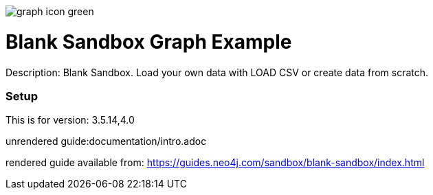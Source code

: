 //name of the graph example
:name: Blank Sandbox
//graph example description
:description: Blank Sandbox. Load your own data with LOAD CSV or create data from scratch.
//icon representing graph example
:icon: 
//logo if available
:logo: /resources/graph-icon-green.png
//associated search tags, separate multiple tags with comma
:tags: 
//graph example author
:author: 
//use a script to generate/process data? Set to either path for script, or false if not used
:use-load-script: false
//use a graph dump file for initial data set? Set to either path for dump file, or false if not used
:use-dump-file: false
//use a plugin for the database, separate multiple plugins with comma. 'public' plugins are apoc, graph-algorithms. 
//other algorithms are specified by path, e.g. apoc,graph-algorithms; Set to false if not used
:use-plugin: false
//target version of the database this example should run on
:target-db-version: 3.5.14,4.0
//specify a Bloom perspective, or false if not used
:bloom-perspective: false
//guide for the graph example. Should be friendly enough to be converted into various document formats
:guide: documentation/intro.adoc
//rendered guide - will remove later
:rendered-guide: https://guides.neo4j.com/sandbox/blank-sandbox/index.html
//guide for modelling decisions. Should be friendly enough to be converted into various document formats
:model-guide:

image::{logo}[]

= {name} Graph Example

Description: {description}

=== Setup

This is for version: {target-db-version}

unrendered guide:{guide}

rendered guide available from: {rendered-guide}
